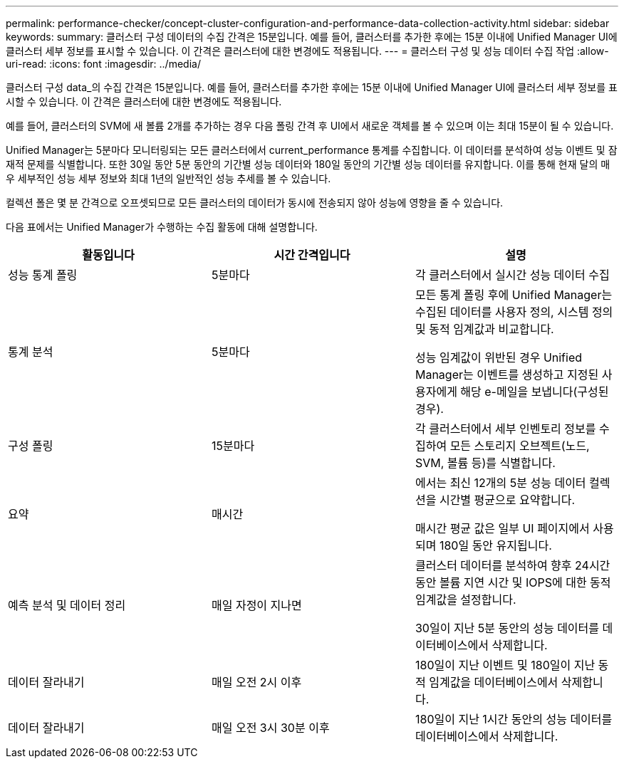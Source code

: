 ---
permalink: performance-checker/concept-cluster-configuration-and-performance-data-collection-activity.html 
sidebar: sidebar 
keywords:  
summary: 클러스터 구성 데이터의 수집 간격은 15분입니다. 예를 들어, 클러스터를 추가한 후에는 15분 이내에 Unified Manager UI에 클러스터 세부 정보를 표시할 수 있습니다. 이 간격은 클러스터에 대한 변경에도 적용됩니다. 
---
= 클러스터 구성 및 성능 데이터 수집 작업
:allow-uri-read: 
:icons: font
:imagesdir: ../media/


[role="lead"]
클러스터 구성 data_의 수집 간격은 15분입니다. 예를 들어, 클러스터를 추가한 후에는 15분 이내에 Unified Manager UI에 클러스터 세부 정보를 표시할 수 있습니다. 이 간격은 클러스터에 대한 변경에도 적용됩니다.

예를 들어, 클러스터의 SVM에 새 볼륨 2개를 추가하는 경우 다음 폴링 간격 후 UI에서 새로운 객체를 볼 수 있으며 이는 최대 15분이 될 수 있습니다.

Unified Manager는 5분마다 모니터링되는 모든 클러스터에서 current_performance 통계를 수집합니다. 이 데이터를 분석하여 성능 이벤트 및 잠재적 문제를 식별합니다. 또한 30일 동안 5분 동안의 기간별 성능 데이터와 180일 동안의 기간별 성능 데이터를 유지합니다. 이를 통해 현재 달의 매우 세부적인 성능 세부 정보와 최대 1년의 일반적인 성능 추세를 볼 수 있습니다.

컬렉션 폴은 몇 분 간격으로 오프셋되므로 모든 클러스터의 데이터가 동시에 전송되지 않아 성능에 영향을 줄 수 있습니다.

다음 표에서는 Unified Manager가 수행하는 수집 활동에 대해 설명합니다.

|===
| 활동입니다 | 시간 간격입니다 | 설명 


 a| 
성능 통계 폴링
 a| 
5분마다
 a| 
각 클러스터에서 실시간 성능 데이터 수집



 a| 
통계 분석
 a| 
5분마다
 a| 
모든 통계 폴링 후에 Unified Manager는 수집된 데이터를 사용자 정의, 시스템 정의 및 동적 임계값과 비교합니다.

성능 임계값이 위반된 경우 Unified Manager는 이벤트를 생성하고 지정된 사용자에게 해당 e-메일을 보냅니다(구성된 경우).



 a| 
구성 폴링
 a| 
15분마다
 a| 
각 클러스터에서 세부 인벤토리 정보를 수집하여 모든 스토리지 오브젝트(노드, SVM, 볼륨 등)를 식별합니다.



 a| 
요약
 a| 
매시간
 a| 
에서는 최신 12개의 5분 성능 데이터 컬렉션을 시간별 평균으로 요약합니다.

매시간 평균 값은 일부 UI 페이지에서 사용되며 180일 동안 유지됩니다.



 a| 
예측 분석 및 데이터 정리
 a| 
매일 자정이 지나면
 a| 
클러스터 데이터를 분석하여 향후 24시간 동안 볼륨 지연 시간 및 IOPS에 대한 동적 임계값을 설정합니다.

30일이 지난 5분 동안의 성능 데이터를 데이터베이스에서 삭제합니다.



 a| 
데이터 잘라내기
 a| 
매일 오전 2시 이후
 a| 
180일이 지난 이벤트 및 180일이 지난 동적 임계값을 데이터베이스에서 삭제합니다.



 a| 
데이터 잘라내기
 a| 
매일 오전 3시 30분 이후
 a| 
180일이 지난 1시간 동안의 성능 데이터를 데이터베이스에서 삭제합니다.

|===